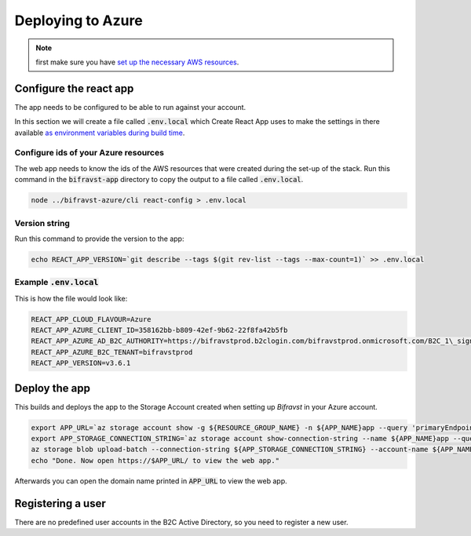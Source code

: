 ================================================================================
Deploying to Azure
================================================================================

.. note::

    first make sure you have
    `set up the necessary AWS resources <../azure/GettingStarted.html>`_.

Configure the react app
================================================================================

The app needs to be configured to be able to run against your account.

In this section we will create a file called :code:`.env.local`
which Create React App uses to make the settings in there available
`as environment variables during build time <https://facebook.github.io/create-react-app/docs/adding-custom-environment-variables>`_.

Configure ids of your Azure resources
--------------------------------------------------------------------------------

The web app needs to know the ids of the AWS resources that were created
during the set-up of the stack. Run this command in the
:code:`bifravst-app` directory to copy the output to a file called
:code:`.env.local`.

.. code-block:: bash

    node ../bifravst-azure/cli react-config > .env.local

Version string
--------------------------------------------------------------------------------

Run this command to provide the version to the app:

.. code-block:: bash

    echo REACT_APP_VERSION=`git describe --tags $(git rev-list --tags --max-count=1)` >> .env.local

Example :code:`.env.local`
--------------------------------------------------------------------------------

This is how the file would look like:

.. code-block:: bash

    REACT_APP_CLOUD_FLAVOUR=Azure
    REACT_APP_AZURE_CLIENT_ID=358162bb-b809-42ef-9b62-22f8fa42b5fb
    REACT_APP_AZURE_AD_B2C_AUTHORITY=https://bifravstprod.b2clogin.com/bifravstprod.onmicrosoft.com/B2C_1\_signup_signin
    REACT_APP_AZURE_B2C_TENANT=bifravstprod
    REACT_APP_VERSION=v3.6.1

Deploy the app
================================================================================

This builds and deploys the app to the Storage Account created when
setting up *Bifravst* in your Azure account.

.. code-block:: bash

    export APP_URL=`az storage account show -g ${RESOURCE_GROUP_NAME} -n ${APP_NAME}app --query 'primaryEndpoints.web' --output tsv | tr -d '\n'`
    export APP_STORAGE_CONNECTION_STRING=`az storage account show-connection-string --name ${APP_NAME}app --query 'connectionString'`
    az storage blob upload-batch --connection-string ${APP_STORAGE_CONNECTION_STRING} --account-name ${APP_NAME}app -s ./app/build -d '$web'
    echo "Done. Now open https://$APP_URL/ to view the web app."

Afterwards you can open the domain name printed in :code:`APP_URL`
to view the web app.

Registering a user
================================================================================

There are no predefined user accounts in the B2C Active Directory, so
you need to register a new user.
